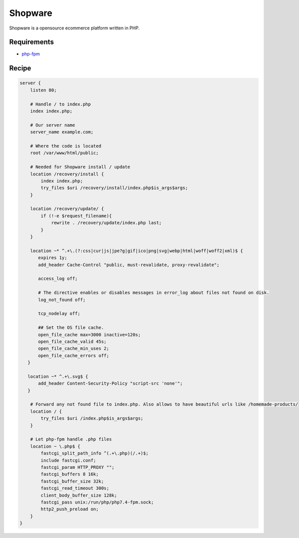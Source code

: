 .. meta::
   :description: A sample NGINX configuration for Shopware.

Shopware
========

Shopware is a opensource ecommerce platform written in PHP.

Requirements
------------

* `php-fpm <https://php-fpm.org/>`__

Recipe
------

.. code-block:: nginx

    server {
        listen 80;

        # Handle / to index.php
        index index.php;

        # Our server name
        server_name example.com;

        # Where the code is located
        root /var/www/html/public;

        # Needed for Shopware install / update
        location /recovery/install {
            index index.php;
            try_files $uri /recovery/install/index.php$is_args$args;
        }

        location /recovery/update/ {
            if (!-e $request_filename){
                rewrite . /recovery/update/index.php last;
            }
        }
        
        location ~* ^.+\.(?:css|cur|js|jpe?g|gif|ico|png|svg|webp|html|woff|woff2|xml)$ {
           expires 1y;
           add_header Cache-Control "public, must-revalidate, proxy-revalidate";

           access_log off;

           # The directive enables or disables messages in error_log about files not found on disk.
           log_not_found off;

           tcp_nodelay off;

           ## Set the OS file cache.
           open_file_cache max=3000 inactive=120s;
           open_file_cache_valid 45s;
           open_file_cache_min_uses 2;
           open_file_cache_errors off;
       }

       location ~* ^.+\.svg$ {
           add_header Content-Security-Policy "script-src 'none'";
       }

        # Forward any not found file to index.php. Also allows to have beautiful urls like /homemade-products/
        location / {
            try_files $uri /index.php$is_args$args;
        }

        # Let php-fpm handle .php files
        location ~ \.php$ {
            fastcgi_split_path_info ^(.+\.php)(/.+)$;
            include fastcgi.conf;
            fastcgi_param HTTP_PROXY "";
            fastcgi_buffers 8 16k;
            fastcgi_buffer_size 32k;
            fastcgi_read_timeout 300s;
            client_body_buffer_size 128k;
            fastcgi_pass unix:/run/php/php7.4-fpm.sock;
            http2_push_preload on;
        }
    }
